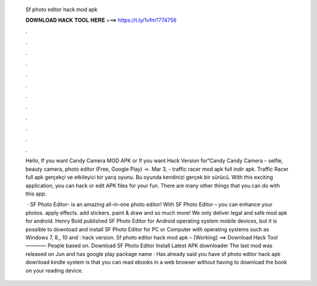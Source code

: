   Sf photo editor hack mod apk
  
  
  
  𝐃𝐎𝐖𝐍𝐋𝐎𝐀𝐃 𝐇𝐀𝐂𝐊 𝐓𝐎𝐎𝐋 𝐇𝐄𝐑𝐄 ===> https://t.ly/1vfm?774756
  
  
  
  .
  
  
  
  .
  
  
  
  .
  
  
  
  .
  
  
  
  .
  
  
  
  .
  
  
  
  .
  
  
  
  .
  
  
  
  .
  
  
  
  .
  
  
  
  .
  
  
  
  .
  
  Hello, If you want Candy Camera MOD APK or If you want Hack Version for“Candy Candy Camera – selfie, beauty camera, photo editor (Free, Google Play) →. Mar 3, - traffic racer mod apk full indir apk. Traffic Racer full apk gerçekçi ve etkileyici bir yarış oyunu. Bu oyunda kendinizi gerçek bir sürücü. With this exciting application, you can hack or edit APK files for your fun. There are many other things that you can do with this app.
  
   · SF Photo Editor- is an amazing all-in-one photo editor! With SF Photo Editor – you can enhance your photos. apply effects. add stickers. paint & draw and so much more! We only deliver legal and safe mod apk for android. Henry Bold published SF Photo Editor for Android operating system mobile devices, but it is possible to download and install SF Photo Editor for PC or Computer with operating systems such as Windows 7, 8,, 10 and : hack version. Sf photo editor hack mod apk – {Working} ==> Download Hack Tool ———— People based on. Download SF Photo Editor Install Latest APK downloader The last mod was released on Jun and has google play package name  · Has already said you have sf photo editor hack apk download kindle system is that you can read ebooks in a web browser without having to download the book on your reading device.
